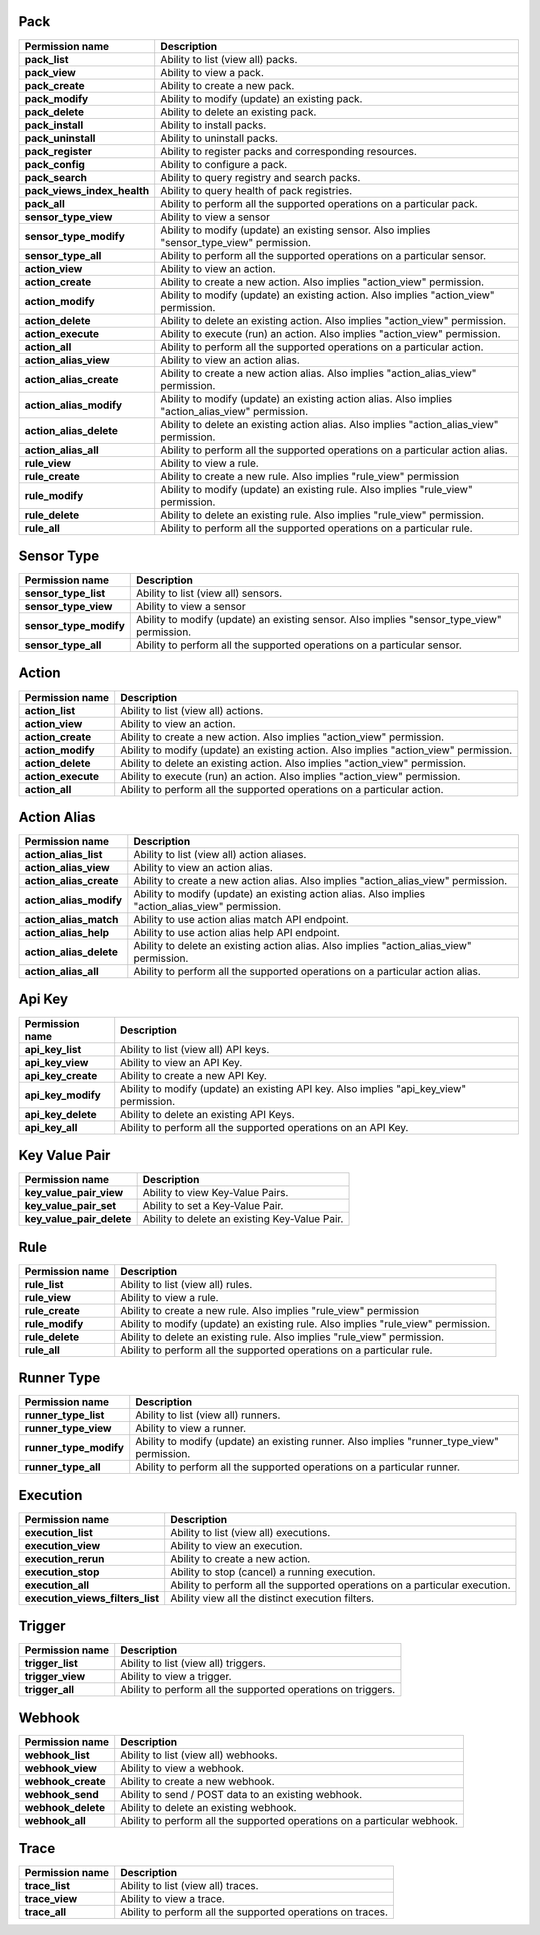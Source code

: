 .. NOTE: This file has been generated automatically, don't manually edit it

Pack
~~~~

+-----------------------------+---------------------------------------------------------------------------------------------------+
| Permission name             | Description                                                                                       |
+=============================+===================================================================================================+
| **pack_list**               | Ability to list (view all) packs.                                                                 |
+-----------------------------+---------------------------------------------------------------------------------------------------+
| **pack_view**               | Ability to view a pack.                                                                           |
+-----------------------------+---------------------------------------------------------------------------------------------------+
| **pack_create**             | Ability to create a new pack.                                                                     |
+-----------------------------+---------------------------------------------------------------------------------------------------+
| **pack_modify**             | Ability to modify (update) an existing pack.                                                      |
+-----------------------------+---------------------------------------------------------------------------------------------------+
| **pack_delete**             | Ability to delete an existing pack.                                                               |
+-----------------------------+---------------------------------------------------------------------------------------------------+
| **pack_install**            | Ability to install packs.                                                                         |
+-----------------------------+---------------------------------------------------------------------------------------------------+
| **pack_uninstall**          | Ability to uninstall packs.                                                                       |
+-----------------------------+---------------------------------------------------------------------------------------------------+
| **pack_register**           | Ability to register packs and corresponding resources.                                            |
+-----------------------------+---------------------------------------------------------------------------------------------------+
| **pack_config**             | Ability to configure a pack.                                                                      |
+-----------------------------+---------------------------------------------------------------------------------------------------+
| **pack_search**             | Ability to query registry and search packs.                                                       |
+-----------------------------+---------------------------------------------------------------------------------------------------+
| **pack_views_index_health** | Ability to query health of pack registries.                                                       |
+-----------------------------+---------------------------------------------------------------------------------------------------+
| **pack_all**                | Ability to perform all the supported operations on a particular pack.                             |
+-----------------------------+---------------------------------------------------------------------------------------------------+
| **sensor_type_view**        | Ability to view a sensor                                                                          |
+-----------------------------+---------------------------------------------------------------------------------------------------+
| **sensor_type_modify**      | Ability to modify (update) an existing sensor. Also implies "sensor_type_view" permission.        |
+-----------------------------+---------------------------------------------------------------------------------------------------+
| **sensor_type_all**         | Ability to perform all the supported operations on a particular sensor.                           |
+-----------------------------+---------------------------------------------------------------------------------------------------+
| **action_view**             | Ability to view an action.                                                                        |
+-----------------------------+---------------------------------------------------------------------------------------------------+
| **action_create**           | Ability to create a new action. Also implies "action_view" permission.                            |
+-----------------------------+---------------------------------------------------------------------------------------------------+
| **action_modify**           | Ability to modify (update) an existing action. Also implies "action_view" permission.             |
+-----------------------------+---------------------------------------------------------------------------------------------------+
| **action_delete**           | Ability to delete an existing action. Also implies "action_view" permission.                      |
+-----------------------------+---------------------------------------------------------------------------------------------------+
| **action_execute**          | Ability to execute (run) an action. Also implies "action_view" permission.                        |
+-----------------------------+---------------------------------------------------------------------------------------------------+
| **action_all**              | Ability to perform all the supported operations on a particular action.                           |
+-----------------------------+---------------------------------------------------------------------------------------------------+
| **action_alias_view**       | Ability to view an action alias.                                                                  |
+-----------------------------+---------------------------------------------------------------------------------------------------+
| **action_alias_create**     | Ability to create a new action alias. Also implies "action_alias_view" permission.                |
+-----------------------------+---------------------------------------------------------------------------------------------------+
| **action_alias_modify**     | Ability to modify (update) an existing action alias. Also implies "action_alias_view" permission. |
+-----------------------------+---------------------------------------------------------------------------------------------------+
| **action_alias_delete**     | Ability to delete an existing action alias. Also implies "action_alias_view" permission.          |
+-----------------------------+---------------------------------------------------------------------------------------------------+
| **action_alias_all**        | Ability to perform all the supported operations on a particular action alias.                     |
+-----------------------------+---------------------------------------------------------------------------------------------------+
| **rule_view**               | Ability to view a rule.                                                                           |
+-----------------------------+---------------------------------------------------------------------------------------------------+
| **rule_create**             | Ability to create a new rule. Also implies "rule_view" permission                                 |
+-----------------------------+---------------------------------------------------------------------------------------------------+
| **rule_modify**             | Ability to modify (update) an existing rule. Also implies "rule_view" permission.                 |
+-----------------------------+---------------------------------------------------------------------------------------------------+
| **rule_delete**             | Ability to delete an existing rule. Also implies "rule_view" permission.                          |
+-----------------------------+---------------------------------------------------------------------------------------------------+
| **rule_all**                | Ability to perform all the supported operations on a particular rule.                             |
+-----------------------------+---------------------------------------------------------------------------------------------------+

Sensor Type
~~~~~~~~~~~

+------------------------+--------------------------------------------------------------------------------------------+
| Permission name        | Description                                                                                |
+========================+============================================================================================+
| **sensor_type_list**   | Ability to list (view all) sensors.                                                        |
+------------------------+--------------------------------------------------------------------------------------------+
| **sensor_type_view**   | Ability to view a sensor                                                                   |
+------------------------+--------------------------------------------------------------------------------------------+
| **sensor_type_modify** | Ability to modify (update) an existing sensor. Also implies "sensor_type_view" permission. |
+------------------------+--------------------------------------------------------------------------------------------+
| **sensor_type_all**    | Ability to perform all the supported operations on a particular sensor.                    |
+------------------------+--------------------------------------------------------------------------------------------+

Action
~~~~~~

+--------------------+---------------------------------------------------------------------------------------+
| Permission name    | Description                                                                           |
+====================+=======================================================================================+
| **action_list**    | Ability to list (view all) actions.                                                   |
+--------------------+---------------------------------------------------------------------------------------+
| **action_view**    | Ability to view an action.                                                            |
+--------------------+---------------------------------------------------------------------------------------+
| **action_create**  | Ability to create a new action. Also implies "action_view" permission.                |
+--------------------+---------------------------------------------------------------------------------------+
| **action_modify**  | Ability to modify (update) an existing action. Also implies "action_view" permission. |
+--------------------+---------------------------------------------------------------------------------------+
| **action_delete**  | Ability to delete an existing action. Also implies "action_view" permission.          |
+--------------------+---------------------------------------------------------------------------------------+
| **action_execute** | Ability to execute (run) an action. Also implies "action_view" permission.            |
+--------------------+---------------------------------------------------------------------------------------+
| **action_all**     | Ability to perform all the supported operations on a particular action.               |
+--------------------+---------------------------------------------------------------------------------------+

Action Alias
~~~~~~~~~~~~

+-------------------------+---------------------------------------------------------------------------------------------------+
| Permission name         | Description                                                                                       |
+=========================+===================================================================================================+
| **action_alias_list**   | Ability to list (view all) action aliases.                                                        |
+-------------------------+---------------------------------------------------------------------------------------------------+
| **action_alias_view**   | Ability to view an action alias.                                                                  |
+-------------------------+---------------------------------------------------------------------------------------------------+
| **action_alias_create** | Ability to create a new action alias. Also implies "action_alias_view" permission.                |
+-------------------------+---------------------------------------------------------------------------------------------------+
| **action_alias_modify** | Ability to modify (update) an existing action alias. Also implies "action_alias_view" permission. |
+-------------------------+---------------------------------------------------------------------------------------------------+
| **action_alias_match**  | Ability to use action alias match API endpoint.                                                   |
+-------------------------+---------------------------------------------------------------------------------------------------+
| **action_alias_help**   | Ability to use action alias help API endpoint.                                                    |
+-------------------------+---------------------------------------------------------------------------------------------------+
| **action_alias_delete** | Ability to delete an existing action alias. Also implies "action_alias_view" permission.          |
+-------------------------+---------------------------------------------------------------------------------------------------+
| **action_alias_all**    | Ability to perform all the supported operations on a particular action alias.                     |
+-------------------------+---------------------------------------------------------------------------------------------------+

Api Key
~~~~~~~

+--------------------+-----------------------------------------------------------------------------------------+
| Permission name    | Description                                                                             |
+====================+=========================================================================================+
| **api_key_list**   | Ability to list (view all) API keys.                                                    |
+--------------------+-----------------------------------------------------------------------------------------+
| **api_key_view**   | Ability to view an API Key.                                                             |
+--------------------+-----------------------------------------------------------------------------------------+
| **api_key_create** | Ability to create a new API Key.                                                        |
+--------------------+-----------------------------------------------------------------------------------------+
| **api_key_modify** | Ability to modify (update) an existing API key. Also implies "api_key_view" permission. |
+--------------------+-----------------------------------------------------------------------------------------+
| **api_key_delete** | Ability to delete an existing API Keys.                                                 |
+--------------------+-----------------------------------------------------------------------------------------+
| **api_key_all**    | Ability to perform all the supported operations on an API Key.                          |
+--------------------+-----------------------------------------------------------------------------------------+

Key Value Pair
~~~~~~~~~~~~~~

+---------------------------+-----------------------------------------------+
| Permission name           | Description                                   |
+===========================+===============================================+
| **key_value_pair_view**   | Ability to view Key-Value Pairs.              |
+---------------------------+-----------------------------------------------+
| **key_value_pair_set**    | Ability to set a Key-Value Pair.              |
+---------------------------+-----------------------------------------------+
| **key_value_pair_delete** | Ability to delete an existing Key-Value Pair. |
+---------------------------+-----------------------------------------------+

Rule
~~~~

+-----------------+-----------------------------------------------------------------------------------+
| Permission name | Description                                                                       |
+=================+===================================================================================+
| **rule_list**   | Ability to list (view all) rules.                                                 |
+-----------------+-----------------------------------------------------------------------------------+
| **rule_view**   | Ability to view a rule.                                                           |
+-----------------+-----------------------------------------------------------------------------------+
| **rule_create** | Ability to create a new rule. Also implies "rule_view" permission                 |
+-----------------+-----------------------------------------------------------------------------------+
| **rule_modify** | Ability to modify (update) an existing rule. Also implies "rule_view" permission. |
+-----------------+-----------------------------------------------------------------------------------+
| **rule_delete** | Ability to delete an existing rule. Also implies "rule_view" permission.          |
+-----------------+-----------------------------------------------------------------------------------+
| **rule_all**    | Ability to perform all the supported operations on a particular rule.             |
+-----------------+-----------------------------------------------------------------------------------+

Runner Type
~~~~~~~~~~~

+------------------------+--------------------------------------------------------------------------------------------+
| Permission name        | Description                                                                                |
+========================+============================================================================================+
| **runner_type_list**   | Ability to list (view all) runners.                                                        |
+------------------------+--------------------------------------------------------------------------------------------+
| **runner_type_view**   | Ability to view a runner.                                                                  |
+------------------------+--------------------------------------------------------------------------------------------+
| **runner_type_modify** | Ability to modify (update) an existing runner. Also implies "runner_type_view" permission. |
+------------------------+--------------------------------------------------------------------------------------------+
| **runner_type_all**    | Ability to perform all the supported operations on a particular runner.                    |
+------------------------+--------------------------------------------------------------------------------------------+

Execution
~~~~~~~~~

+----------------------------------+----------------------------------------------------------------------------+
| Permission name                  | Description                                                                |
+==================================+============================================================================+
| **execution_list**               | Ability to list (view all) executions.                                     |
+----------------------------------+----------------------------------------------------------------------------+
| **execution_view**               | Ability to view an execution.                                              |
+----------------------------------+----------------------------------------------------------------------------+
| **execution_rerun**              | Ability to create a new action.                                            |
+----------------------------------+----------------------------------------------------------------------------+
| **execution_stop**               | Ability to stop (cancel) a running execution.                              |
+----------------------------------+----------------------------------------------------------------------------+
| **execution_all**                | Ability to perform all the supported operations on a particular execution. |
+----------------------------------+----------------------------------------------------------------------------+
| **execution_views_filters_list** | Ability view all the distinct execution filters.                           |
+----------------------------------+----------------------------------------------------------------------------+

Trigger
~~~~~~~

+------------------+--------------------------------------------------------------+
| Permission name  | Description                                                  |
+==================+==============================================================+
| **trigger_list** | Ability to list (view all) triggers.                         |
+------------------+--------------------------------------------------------------+
| **trigger_view** | Ability to view a trigger.                                   |
+------------------+--------------------------------------------------------------+
| **trigger_all**  | Ability to perform all the supported operations on triggers. |
+------------------+--------------------------------------------------------------+

Webhook
~~~~~~~

+--------------------+--------------------------------------------------------------------------+
| Permission name    | Description                                                              |
+====================+==========================================================================+
| **webhook_list**   | Ability to list (view all) webhooks.                                     |
+--------------------+--------------------------------------------------------------------------+
| **webhook_view**   | Ability to view a webhook.                                               |
+--------------------+--------------------------------------------------------------------------+
| **webhook_create** | Ability to create a new webhook.                                         |
+--------------------+--------------------------------------------------------------------------+
| **webhook_send**   | Ability to send / POST data to an existing webhook.                      |
+--------------------+--------------------------------------------------------------------------+
| **webhook_delete** | Ability to delete an existing webhook.                                   |
+--------------------+--------------------------------------------------------------------------+
| **webhook_all**    | Ability to perform all the supported operations on a particular webhook. |
+--------------------+--------------------------------------------------------------------------+

Trace
~~~~~

+-----------------+------------------------------------------------------------+
| Permission name | Description                                                |
+=================+============================================================+
| **trace_list**  | Ability to list (view all) traces.                         |
+-----------------+------------------------------------------------------------+
| **trace_view**  | Ability to view a trace.                                   |
+-----------------+------------------------------------------------------------+
| **trace_all**   | Ability to perform all the supported operations on traces. |
+-----------------+------------------------------------------------------------+

